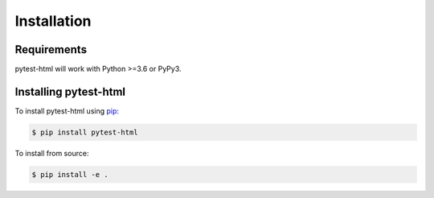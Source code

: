 Installation
============

Requirements
------------

pytest-html will work with Python >=3.6 or PyPy3.

Installing pytest-html
----------------------

To install pytest-html using `pip`_:

.. code-block:: bash

  $ pip install pytest-html

To install from source:

.. code-block:: bash

  $ pip install -e .

.. _pip: https://pip.pypa.io/
